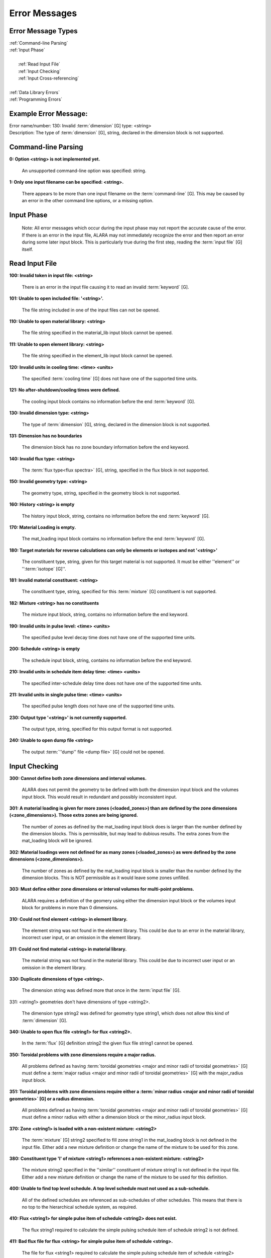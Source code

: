 ==============
Error Messages
==============


Error Message Types
===================

|	:ref:`Command-line Parsing`
|	:ref:`Input Phase`
|
|	   :ref:`Read Input File`
|	   :ref:`Input Checking`
|	   :ref:`Input Cross-referencing`
|
|	:ref:`Data Library Errors`
|	:ref:`Programming Errors`

Example Error Message:
======================

| Error name/number:     130: Invalid :term:`dimension` [G] type: <string> 
| Description:           The type of :term:`dimension` [G], string,
		         declared in the dimension block is not supported.

.. _Command-line Parsing:

Command-line Parsing
====================

**0: Option <string> is not implemented yet.**
	
    An unsupported command-line option was specified: string.

**1: Only one input filename can be specified: <string>.**

    There appears to be more than one input filename on the
    :term:`command-line` [G]. This may be 
    caused by an error in the other command line options,
    or a missing option.

.. _Input Phase:

Input Phase
===========

 Note: All error messages which occur during the input phase
 may not report the accurate cause of the error. If there is
 an error in the input file, ALARA may not immediately
 recognize the error and then report an error during some
 later input block. This is particularly true during the
 first step, reading the :term:`input file` [G]
 itself.

.. _Read Input File:

Read Input File
===============

**100: Invalid token in input file: <string>**

    There is an error in the input file causing it to read
    an invalid :term:`keyword` [G].

**101: Unable to open included file: '<string>'.**

    The file string included in one of the input files
    can not be opened.

**110: Unable to open material library: <string>**

    The file string specified in the material_lib input
    block cannot be opened.

**111: Unable to open element library: <string>**

    The file string specified in the element_lib input block
    cannot be opened.

**120: Invalid units in cooling time: <time> <units>**

    The specified :term:`cooling time` [G] 
    does not have one of the supported time units.

**121: No after-shutdown/cooling times were defined.**

    The cooling input block contains no information before
    the end :term:`keyword` [G].

**130: Invalid dimension type: <string>**

    The type of :term:`dimension` [G], string,
    declared in the dimension block is not supported.

**131: Dimension has no boundaries**

    The dimension block has no zone boundary information
    before the end keyword.

**140: Invalid flux type: <string>**

    The :term:`flux type<flux spectra>` [G], string, specified
    in the flux block in not supported.

**150: Invalid geometry type: <string>**

    The geometry type, string, specified in the geometry block
    is not supported.

**160: History <string> is empty**

    The history input block, string, contains no information
    before the end :term:`keyword` [G].

**170: Material Loading is empty.**

    The mat_loading input block contains no information
    before the end :term:`keyword` [G].

**180: Target materials for reverse calculations can only be 
elements or isotopes and not '<string>'**

    The constituent type, string, given for this target
    material is not supported. It must be either ''element''
    or '':term:`isotope` [G]''.

**181: Invalid material constituent: <string>**

    The constituent type, string, specified for this
    :term:`mixture` [G] constituent is not
    supported.

**182: Mixture <string> has no constituents**

    The mixture input block, string, contains no
    information before the end keyword.

**190: Invalid units in pulse level: <time> <units>**

    The specified pulse level decay time does not have
    one of the supported time units.

**200: Schedule <string> is empty**

    The schedule input block, string, contains no
    information before the end keyword.

**210: Invalid units in schedule item delay time: <time> <units>**

    The specified inter-schedule delay time does not
    have one of the supported time units.

**211: Invalid units in single pulse time: <time> <units>**

    The specified pulse length does not have one of
    the supported time units.

**230: Output type '<string>' is not currently supported.**

    The output type, string, specified for this output
    format is not supported.

**240: Unable to open dump file <string>**

    The output :term:`''dump'' file <dump file>` [G] could not be opened.

.. _Input Checking:

Input Checking
==============

**300: Cannot define both zone dimensions and interval volumes.**

    ALARA does not permit the geometry to be defined with
    both the dimension input block and the volumes input
    block. This would result in redundant and possibly
    inconsistent input.

**301: A material loading is given for more zones
(<loaded_zones>) than are defined by the zone dimensions
(<zone_dimensions>). Those extra zones are being ignored.**

    The number of zones as defined by the mat_loading
    input block does is larger than the number defined by
    the dimension blocks. This is permissible, but may lead
    to dubious results. The extra zones from the
    mat_loading block will be ignored.

**302: Material loadings were not defined for as many 
zones (<loaded_zones>) as were defined by the zone 
dimensions (<zone_dimensions>).**

    The number of zones as defined by the mat_loading
    input block is smaller than the number defined by
    the dimension blocks. This is NOT permissible 
    as it would leave some zones unfilled.

**303: Must define either zone dimensions or interval 
volumes for multi-point problems.**

    ALARA requires a definition of the geomery using
    either the dimension input block or the volumes
    input block for problems in more than 0 dimensions.

**310: Could not find element <string> in element library.**

    The element string was not found in the element
    library. This could be due to an error in the
    material library, incorrect user input, or an
    omission in the element library.

**311: Could not find material <string> in material library.**

    The material string was not found in the material
    library. This could be due to incorrect user
    input or an omission in the element library.

**330: Duplicate dimensions of type <string>.**

    The dimension string was defined more that
    once in the :term:`input file` [G].

331: <string1> geometries don't have dimensions of type <string2>.

    The dimension type string2 was defined for
    geometry type string1, which does not allow
    this kind of :term:`dimension` [G].

**340: Unable to open flux file <string1> for flux <string2>.**

    In the :term:`flux` [G] definition
    string2 the given flux file string1
    cannot be opened.

**350: Toroidal problems with zone dimensions require a major radius.**

    All problems defined as having :term:`toroidal
    geometries <major and minor radii of toroidal 
    geometries>` [G] must define a :term:`major radius <major and 
    minor radii of toroidal geometries>` 
    [G] with the major_radius input block.

**351: Toroidal problems with zone dimensions require either
a :term:`minor radius <major and minor radii of toroidal geometries>`
[G] or a radius dimension.**

    All problems defined as having :term:`toroidal
    geometries <major and minor radii of toroidal geometries>` [G] must define
    a minor radius with either a dimension block
    or the minor_radius input block.

**370: Zone <string1> is loaded with a non-existent 
mixture: <string2>**

    The :term:`mixture` [G] string2
    specified to fill zone string1 in the mat_loading
    block is not defined in the input file. Either
    add a new mixture definition or change the name
    of the mixture to be used for this zone.

**380: Constituent type 'l' of mixture <string1> references 
a non-existent mixture: <string2>**

    The mixture string2 specified in the ''similar''
    constituent of mixture string1 is not defined
    in the input file. Either add a new mixture
    definition or change the name of the mixture 
    to be used for this definition.

**400: Unable to find top level schedule. A top level 
schedule must not used as a sub-schedule.**

    All of the defined schedules are referenced as
    sub-schedules of other schedules. This means that
    there is no top to the hierarchical schedule
    system, as required.

**410: Flux <string1> for simple pulse item of schedule 
<string2> does not exist.**

    The flux string1 required to calculate the simple
    pulsing schedule item of schedule string2
    is not defined.

**411: Bad flux file for flux <string> for simple pulse
item of schedule <string>.**

    The file for flux <string1> required to calculate
    the simple pulsing schedule item of
    schedule <string2> cannot be opened.

**412: Schedule recursion: <string>.**

    There is a loop in the schedule hierarchy. This
    implies an infinitely long and infinitely
    complex total irradiation history, which is
    unphysical. Check the definition of the schedules.

**413: Schedule <string1> for subschedule item of schedule
<string2> does not exist.**

    The sub-schedule string1 defined as a schedule
    item of schedule string2 has not been defined.

**414: Pulse history <string1> for item of schedule 
<string2> does not exist.**

    The pulsing history string1 required to calculate
    a schedule item of schedule string2 has not been defined.

**420: :term:`Zone <zones>`[G] <string> specified in 
interval volumes was not found in the material loading.**

    The zone string specified to contain one
    of the volumes in the volumes input block
    does not exist.

**440: ALARA now requires a binary dump file.
Openning the default file 'alara.dmp'.**

    ALARA uses a binary file to store intermediate
    results. You can set the name of this file
    using the :term:`dump_file <dump file>` input block. Otherwise,
    the default is used.

.. _Input Cross-referencing:

Input Cross-referencing
=======================

**580: Removing mixture <string> not used in any zones.**

    :term:`Mixture` [G] string was
    defined in the :term:`input file` [G],
    but is not used in any zones. It's
    definition is being removed.

**620: You have specified too few normalizations. If you 
specifiy any normalizations, you must specify one for 
each interval.**

    The spatial_norm input block must contain
    an entry for each of the :term:`fine mesh
    intervals` [G]. It is
    not permissible to have too few.

**621: You have specified too many normalizations. Extra 
normalizations will be ignored.**

    It is permissible to define too many
    spatial normalizations, but the results
    may by dubious. The extra normalizations
    will be ignored.

**622: Flux file <string> does not contain enough data.**

    The :term:`flux file <flux>` [G] string
    does not contain enough data to provide a
    flux for each of the :term:`fine mesh
    intervals` [G].

.. _Data Library Errors:

Data Library Errors
===================

**1000: Data library type <string> (<type_code>) is not yet supported.**

    The specified library type string is not supported.

**1001: Conversion from <string1> (<type_code>) to <string2> 
(<type_code>) is not yet supported.**

    Conversion between the specified library
    types string1 and string2 is not supported.

**1001: Conversion from <string> (<type_code>) to (<type_code>) 
is not yet supported.**

    Conversion between the specified library
    types string1 and <type_code>
    is not supported.

**1100: You have specified library type 'alaralib' but given 
the filename of an 'adjlib' libra**

    The type of library specified in the input
    block must match the internally recorded
    library type.

**1101: You have specified library type 'alaralib' but given 
the filename of an unidentified library.**

    The type of library specified in the input
    block must match the internally recorded
    library type.

**1102: You have specified library type 'adjlib' but given 
the filename of an 'alaralib' library.**

    The type of library specified in the input
    block must match the internally recorded
    library type.

**1103: You have specified library type 'adjlib' but given 
the filename of an unidentified library.**

    The type of library specified in the input
    block must match the internally recorded
    library type.

.. _Programming Errors:

Programming Errors
==================

    **Note:**

        In some places, if ALARA reaches that point
        in the program, it implies an error in the
        logic of the code. Please report such
        errors to the code author.

**-1: Memory allocation error: <string>**

    An error in the runtime allocation of memory occured.
    '<string>' reports the function and variable
    where the error occurred.

**9000: Programming Error:...**

